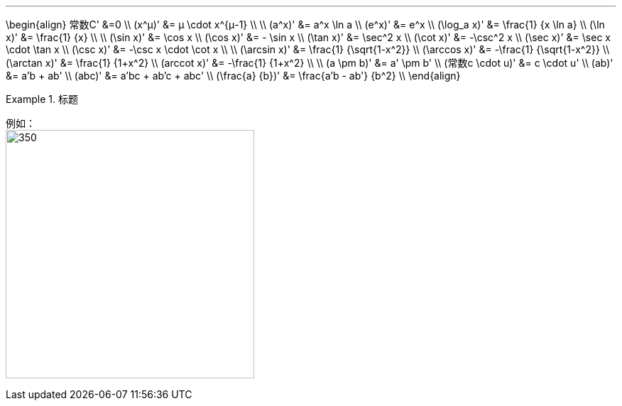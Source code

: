 
:toc: left
:toclevels: 3
:sectnums:

---

\begin{align}
常数C' &=0 \\
(x^μ)' &= μ \cdot x^{μ-1} \\
\\
(a^x)' &= a^x \ln a \\
(e^x)' &= e^x \\
(\log_a x)' &= \frac{1} {x \ln a} \\
(\ln x)' &= \frac{1} {x} \\
\\
(\sin x)' &= \cos x \\
(\cos x)' &= - \sin x \\
(\tan x)' &=  \sec^2 x \\
(\cot x)' &=  -\csc^2 x \\
(\sec x)' &=  \sec x \cdot \tan x \\
(\csc x)' &=  -\csc x \cdot \cot x \\
\\
(\arcsin x)' &= \frac{1} {\sqrt{1-x^2}} \\
(\arccos x)' &= -\frac{1} {\sqrt{1-x^2}} \\
(\arctan x)' &= \frac{1} {1+x^2} \\
(arccot x)' &= -\frac{1} {1+x^2} \\
\\
(a \pm b)' &= a' \pm b' \\
(常数c \cdot u)' &= c \cdot u' \\
(ab)' &= a'b + ab' \\
(abc)' &= a'bc + ab'c + abc' \\
(\frac{a} {b})' &= \frac{a'b - ab'} {b^2} \\
\end{align}


.标题
====
例如： +
image:img/073.png[350,350]
====
